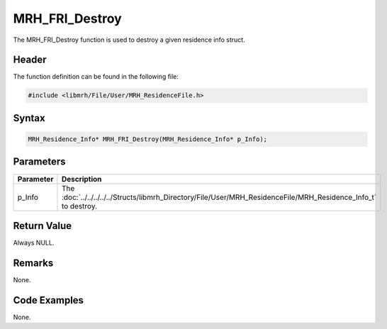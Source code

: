 MRH_FRI_Destroy
===============
The MRH_FRI_Destroy function is used to destroy a given residence info 
struct.

Header
------
The function definition can be found in the following file:

.. code-block:: c

    #include <libmrh/File/User/MRH_ResidenceFile.h>


Syntax
------
.. code-block:: c

    MRH_Residence_Info* MRH_FRI_Destroy(MRH_Residence_Info* p_Info);


Parameters
----------
.. list-table::
    :header-rows: 1

    * - Parameter
      - Description
    * - p_Info
      - The :doc:`../../../../../Structs/libmrh_Directory/File/User/MRH_ResidenceFile/MRH_Residence_Info_t` 
        to destroy.


Return Value
------------
Always NULL.

Remarks
-------
None.

Code Examples
-------------
None.